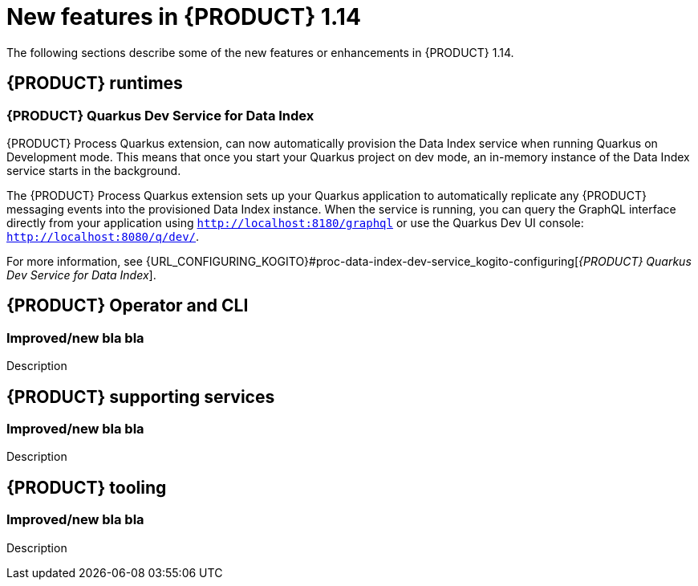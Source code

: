 // IMPORTANT: For 1.10 and later, save each version release notes as its own module file in the release-notes folder that this `ReleaseNotesKogito<version>.adoc` file is in, and then include each version release notes file in the chap-kogito-release-notes.adoc after Additional resources of {PRODUCT} deployment on {OPENSHIFT} section, in the following format:
//include::release-notes/ReleaseNotesKogito<version>.adoc[leveloffset=+1]

[id="ref-kogito-rn-new-features-1.14_{context}"]
= New features in {PRODUCT} 1.14

[role="_abstract"]
The following sections describe some of the new features or enhancements in {PRODUCT} 1.14.

== {PRODUCT} runtimes

=== {PRODUCT} Quarkus Dev Service for Data Index

{PRODUCT} Process Quarkus extension, can now automatically provision the Data Index service when running Quarkus on Development
mode. This means that once you start your Quarkus project on dev mode, an in-memory instance of the Data Index service starts
 in the background. 

The {PRODUCT} Process Quarkus extension sets up your Quarkus application to automatically replicate any
{PRODUCT} messaging events into the provisioned Data Index instance. When the service is running, you can query the GraphQL
interface directly from your application using `http://localhost:8180/graphql` or use the Quarkus Dev UI console: `http://localhost:8080/q/dev/`.

For more information, see {URL_CONFIGURING_KOGITO}#proc-data-index-dev-service_kogito-configuring[_{PRODUCT} Quarkus Dev Service for Data Index_].

== {PRODUCT} Operator and CLI

=== Improved/new bla bla

Description

== {PRODUCT} supporting services

=== Improved/new bla bla

Description

== {PRODUCT} tooling

=== Improved/new bla bla

Description
